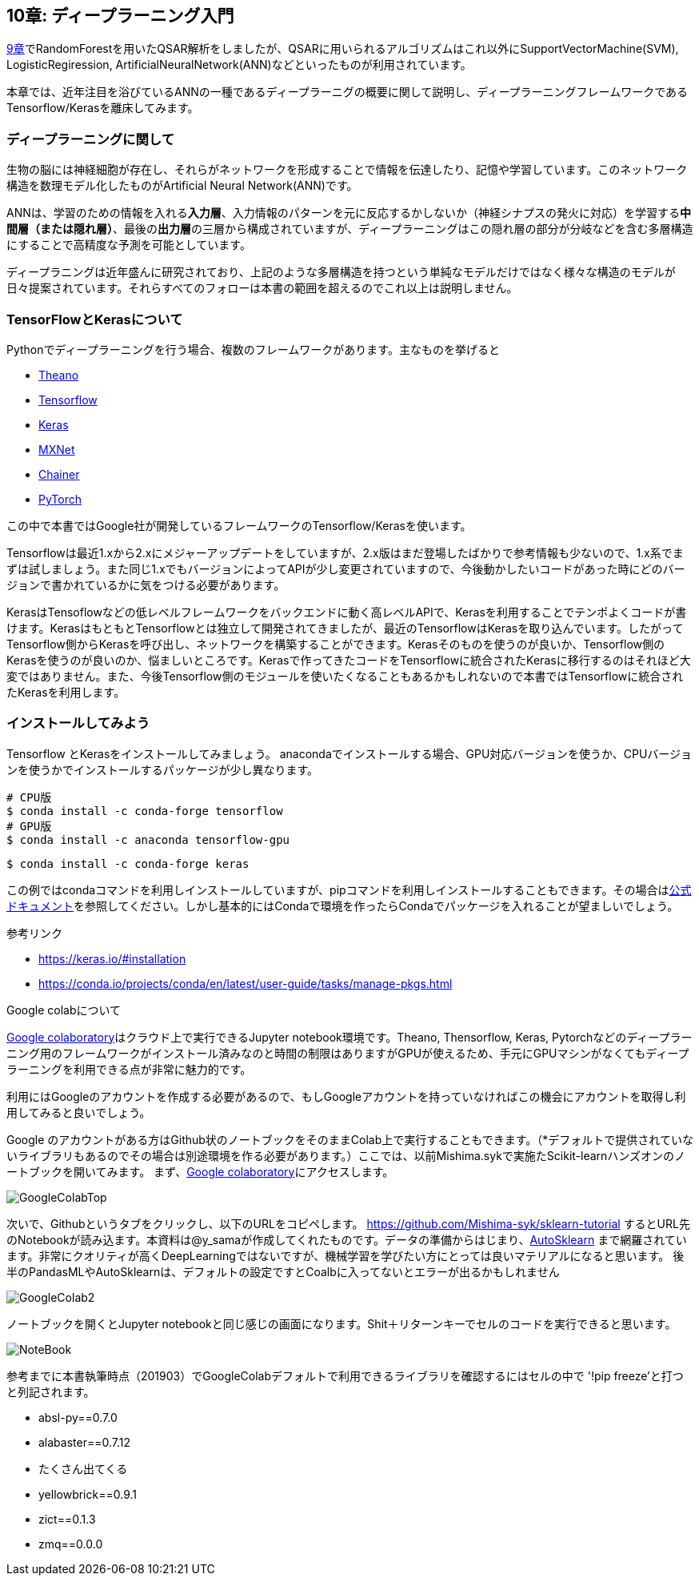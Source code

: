 == 10章: ディープラーニング入門
:imagesdir: images

link:ch09_qsar.asciidoc[9章]でRandomForestを用いたQSAR解析をしましたが、QSARに用いられるアルゴリズムはこれ以外にSupportVectorMachine(SVM), LogisticRegiression, ArtificialNeuralNetwork(ANN)などといったものが利用されています。

本章では、近年注目を浴びているANNの一種であるディープラーニグの概要に関して説明し、ディープラーニングフレームワークであるTensorflow/Kerasを離床してみます。

=== ディープラーニングに関して

生物の脳には神経細胞が存在し、それらがネットワークを形成することで情報を伝達したり、記憶や学習しています。このネットワーク構造を数理モデル化したものがArtificial Neural Network(ANN)です。

ANNは、学習のための情報を入れる**入力層**、入力情報のパターンを元に反応するかしないか（神経シナプスの発火に対応）を学習する**中間層（または隠れ層）**、最後の**出力層**の三層から構成されていますが、ディープラーニングはこの隠れ層の部分が分岐などを含む多層構造にすることで高精度な予測を可能としています。

ディープラニングは近年盛んに研究されており、上記のような多層構造を持つという単純なモデルだけではなく様々な構造のモデルが日々提案されています。それらすべてのフォローは本書の範囲を超えるのでこれ以上は説明しません。


=== TensorFlowとKerasについて

Pythonでディープラーニングを行う場合、複数のフレームワークがあります。主なものを挙げると

- link:http://deeplearning.net/software/theano/[Theano]
- link:https://www.tensorflow.org/[Tensorflow]
- link:https://keras.io/[Keras]
- link:https://mxnet.apache.org/[MXNet]
- link:https://chainer.org/[Chainer]
- link:https://pytorch.org/[PyTorch]

この中で本書ではGoogle社が開発しているフレームワークのTensorflow/Kerasを使います。

Tensorflowは最近1.xから2.xにメジャーアップデートをしていますが、2.x版はまだ登場したばかりで参考情報も少ないので、1.x系でまずは試しましょう。また同じ1.xでもバージョンによってAPIが少し変更されていますので、今後動かしたいコードがあった時にどのバージョンで書かれているかに気をつける必要があります。

KerasはTensoflowなどの低レベルフレームワークをバックエンドに動く高レベルAPIで、Kerasを利用することでテンポよくコードが書けます。KerasはもともとTensorflowとは独立して開発されてきましたが、最近のTensorflowはKerasを取り込んでいます。したがってTensorflow側からKerasを呼び出し、ネットワークを構築することができます。Kerasそのものを使うのが良いか、Tensorflow側のKerasを使うのが良いのか、悩ましいところです。Kerasで作ってきたコードをTensorflowに統合されたKerasに移行するのはそれほど大変ではありません。また、今後Tensorflow側のモジュールを使いたくなることもあるかもしれないので本書ではTensorflowに統合されたKerasを利用します。

=== インストールしてみよう

Tensorflow とKerasをインストールしてみましょう。
anacondaでインストールする場合、GPU対応バージョンを使うか、CPUバージョンを使うかでインストールするパッケージが少し異なります。

[source, bash]
----
# CPU版
$ conda install -c conda-forge tensorflow
# GPU版
$ conda install -c anaconda tensorflow-gpu
----

[source, bash]
----
$ conda install -c conda-forge keras 
----

この例ではcondaコマンドを利用しインストールしていますが、pipコマンドを利用しインストールすることもできます。その場合はlink:https://www.tensorflow.org/install[公式ドキュメント]を参照してください。しかし基本的にはCondaで環境を作ったらCondaでパッケージを入れることが望ましいでしょう。


参考リンク

- https://keras.io/#installation
- https://conda.io/projects/conda/en/latest/user-guide/tasks/manage-pkgs.html

.Google colabについて
****
link:https://colab.research.google.com/notebooks/welcome.ipynb[Google colaboratory]はクラウド上で実行できるJupyter notebook環境です。Theano, Thensorflow, Keras, Pytorchなどのディープラーニング用のフレームワークがインストール済みなのと時間の制限はありますがGPUが使えるため、手元にGPUマシンがなくてもディープラーニングを利用できる点が非常に魅力的です。

利用にはGoogleのアカウントを作成する必要があるので、もしGoogleアカウントを持っていなければこの機会にアカウントを取得し利用してみると良いでしょう。
****

<<<

Google のアカウントがある方はGithub状のノートブックをそのままColab上で実行することもできます。（*デフォルトで提供されていないライブラリもあるのでその場合は別途環境を作る必要があります。）ここでは、以前Mishima.sykで実施たScikit-learnハンズオンのノートブックを開いてみます。
まず、link:https://colab.research.google.com/notebooks/welcome.ipynb[Google colaboratory]にアクセスします。

image::ch10/ch10_1.png[GoogleColabTop]

次いで、Githubというタブをクリックし、以下のURLをコピペします。
link:https://github.com/Mishima-syk/sklearn-tutorial[https://github.com/Mishima-syk/sklearn-tutorial]
するとURL先のNotebookが読み込ます。本資料は@y_samaが作成してくれたものです。データの準備からはじまり、link:https://automl.github.io/auto-sklearn/master/[AutoSklearn] まで網羅されています。非常にクオリティが高くDeepLearningではないですが、機械学習を学びたい方にとっては良いマテリアルになると思います。
後半のPandasMLやAutoSklearnは、デフォルトの設定ですとCoalbに入ってないとエラーが出るかもしれません

image::ch10/ch10_2.png[GoogleColab2]

ノートブックを開くとJupyter notebookと同じ感じの画面になります。Shit＋リターンキーでセルのコードを実行できると思います。

image::ch10/ch10_2.png[NoteBook]

参考までに本書執筆時点（201903）でGoogleColabデフォルトで利用できるライブラリを確認するにはセルの中で '!pip freeze'と打つと列記されます。

- absl-py==0.7.0
- alabaster==0.7.12
- たくさん出てくる
- yellowbrick==0.9.1
- zict==0.1.3
- zmq==0.0.0
